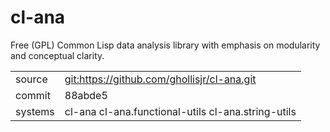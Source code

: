 * cl-ana

Free (GPL) Common Lisp data analysis library with emphasis on modularity and conceptual clarity.

|---------+----------------------------------------------------|
| source  | git:https://github.com/ghollisjr/cl-ana.git        |
| commit  | 88abde5                                            |
| systems | cl-ana cl-ana.functional-utils cl-ana.string-utils |
|---------+----------------------------------------------------|
